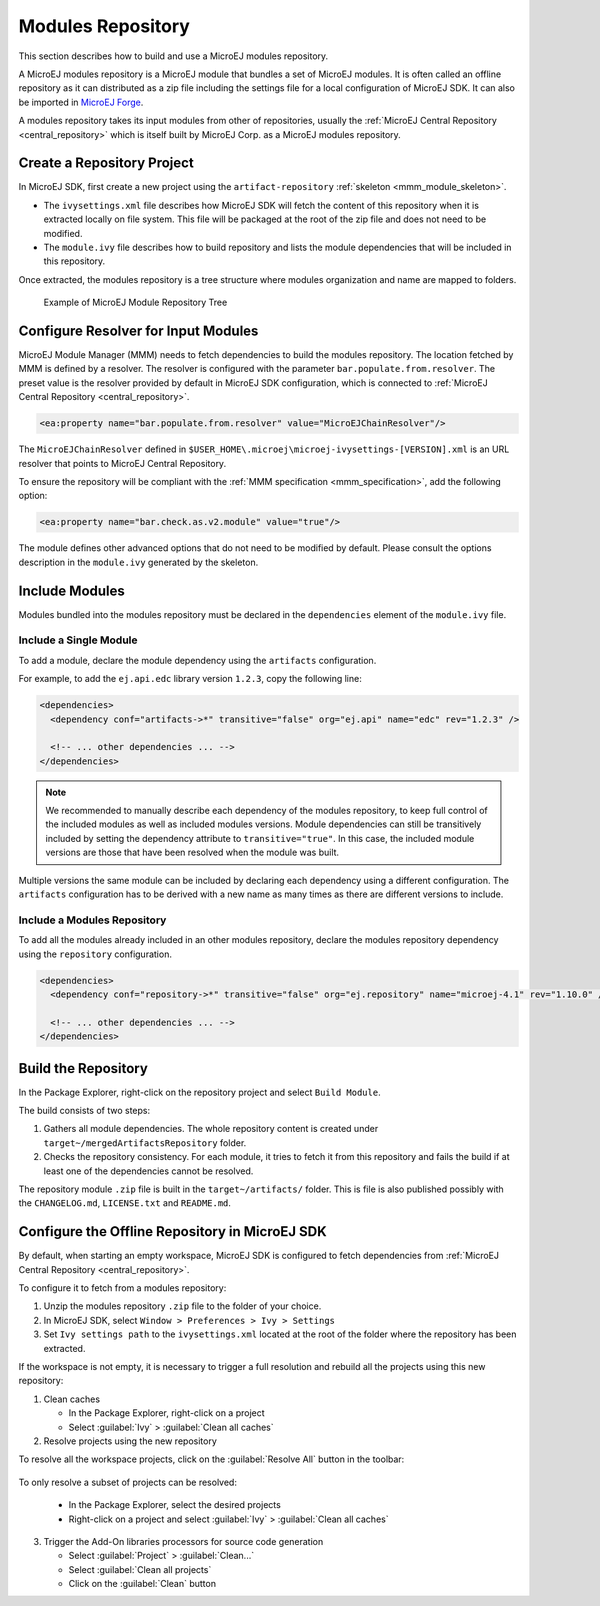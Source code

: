 Modules Repository
==================

This section describes how to build and use a MicroEJ modules repository. 

A MicroEJ modules repository is a MicroEJ module that bundles a set of MicroEJ modules. 
It is often called an offline repository as it can distributed as a zip file
including the settings file for a local configuration of MicroEJ SDK.
It can also be imported in `MicroEJ Forge <https://www.microej.com/product/forge/>`_.

A modules repository takes its input modules from other of repositories, usually the :ref:`MicroEJ Central Repository <central_repository>` 
which is itself built by MicroEJ Corp. as a MicroEJ modules repository.


Create a Repository Project
---------------------------

In MicroEJ SDK, first create a new project using the ``artifact-repository`` :ref:`skeleton <mmm_module_skeleton>`.


- The ``ivysettings.xml`` file describes how MicroEJ SDK will fetch the content of this repository when it is extracted locally on file system. 
  This file will be packaged at the root of the zip file and does not need to be modified.

- The ``module.ivy`` file describes how to build repository and lists the module dependencies that will be included in this repository.

Once extracted, the modules repository is a tree structure where modules organization and name are mapped to folders.

   .. figure:: images/repository-tree.*
      :alt: Example of MicroEJ Module Repository Tree
      :align: center

      Example of MicroEJ Module Repository Tree

Configure Resolver for Input Modules 
------------------------------------

MicroEJ Module Manager (MMM) needs to fetch dependencies to build the modules repository. 
The location fetched by MMM is defined by a resolver.
The resolver is configured with the parameter ``bar.populate.from.resolver``. The preset value is the resolver
provided by default in MicroEJ SDK configuration, which is connected to :ref:`MicroEJ Central Repository <central_repository>`.

.. code-block:: xml

   <ea:property name="bar.populate.from.resolver" value="MicroEJChainResolver"/>

The ``MicroEJChainResolver`` defined in ``$USER_HOME\.microej\microej-ivysettings-[VERSION].xml`` is an URL resolver that points to MicroEJ Central Repository.

To ensure the repository will be compliant with the :ref:`MMM specification <mmm_specification>`, add the following option:

.. code-block:: xml

   <ea:property name="bar.check.as.v2.module" value="true"/>

The module defines other advanced options that do not need to be modified by default. 
Please consult the options description in the ``module.ivy`` generated by the skeleton.

Include Modules
---------------

Modules bundled into the modules repository must be declared in the ``dependencies`` element of the ``module.ivy`` file.

Include a Single Module
~~~~~~~~~~~~~~~~~~~~~~~

To add a module, declare the module dependency using the ``artifacts`` configuration.

For example, to add the ``ej.api.edc`` library version ``1.2.3``, copy the following line:

.. code-block:: xml

    <dependencies>
      <dependency conf="artifacts->*" transitive="false" org="ej.api" name="edc" rev="1.2.3" />
        
      <!-- ... other dependencies ... -->
    </dependencies>

.. note::

   We recommended to manually describe each dependency of the modules repository, to keep full control
   of the included modules as well as included modules versions.
   Module dependencies can still be transitively included by setting the dependency attribute to ``transitive="true"``. 
   In this case, the included module versions are those that have been resolved when the module was built.

Multiple versions the same module can be included by declaring each dependency using a different configuration.
The ``artifacts`` configuration has to be derived with a new name as many times as there are different versions to include.

.. code-block:: xml
   :emphasize-lines: 3,4,11,12

   <configurations defaultconfmapping="default->default;provided->provided">
     <conf name="artifacts" visibility="private"/>
     <conf name="artifacts_1" visibility="private"/>
     <conf name="artifacts_2" visibility="private"/>

     <!-- ... other configurations ... 
   </configurations>

   <dependencies>
      <dependency conf="artifacts->*" transitive="false" org="ej.api" name="edc" rev="1.0.0" />
      <dependency conf="artifacts_1->*" transitive="false" org="ej.api" name="edc" rev="2.0.0" />
      <dependency conf="artifacts_2->*" transitive="false" org="ej.api" name="edc" rev="3.0.0" />
        
      <!-- ... other dependencies ... -->
    </dependencies>

Include a Modules Repository
~~~~~~~~~~~~~~~~~~~~~~~~~~~~

To add all the modules already included in an other modules repository, 
declare the modules repository dependency using the ``repository`` configuration.

.. code-block:: xml

    <dependencies>
      <dependency conf="repository->*" transitive="false" org="ej.repository" name="microej-4.1" rev="1.10.0" />
        
      <!-- ... other dependencies ... -->
    </dependencies>

Build the Repository
--------------------

In the Package Explorer, right-click on the repository project and select ``Build Module``.

The build consists of two steps:

1. Gathers all module dependencies. The whole repository content is created
   under ``target~/mergedArtifactsRepository`` folder.
2. Checks the repository consistency. For each module, it tries to fetch it from this repository
   and fails the build if at least one of the dependencies cannot be resolved.

The repository module ``.zip`` file is built in the ``target~/artifacts/`` folder. 
This is file is also published possibly with the ``CHANGELOG.md``, ``LICENSE.txt`` and ``README.md``.

Configure the Offline Repository in MicroEJ SDK
-----------------------------------------------

By default, when starting an empty workspace, MicroEJ SDK is configured to fetch dependencies
from :ref:`MicroEJ Central Repository <central_repository>`. 

To configure it to fetch from a modules repository:

1. Unzip the modules repository ``.zip`` file to the folder of your choice.
2. In MicroEJ SDK, select ``Window > Preferences > Ivy > Settings``
3. Set ``Ivy settings path`` to the ``ivysettings.xml`` located at the root
   of the folder where the repository has been extracted.

If the workspace is not empty, it is necessary to trigger a full resolution
and rebuild all the projects using this new repository:

1. Clean caches
   
   - In the Package Explorer, right-click on a project 
   - Select :guilabel:`Ivy` > :guilabel:`Clean all caches`
2. Resolve projects using the new repository
   
To resolve all the workspace projects, click on the :guilabel:`Resolve All` button in the toolbar:

.. figure:: images/resolveAll.png
   :align: center

To only resolve a subset of projects can be resolved:
   
   - In the Package Explorer, select the desired projects
   - Right-click on a project and select :guilabel:`Ivy` > :guilabel:`Clean all caches`
   
3. Trigger the Add-On libraries processors for source code generation
   
   - Select :guilabel:`Project` > :guilabel:`Clean...`
   - Select :guilabel:`Clean all projects`
   - Click on the :guilabel:`Clean` button

..
   | Copyright 2008-2020, MicroEJ Corp. Content in this space is free 
   for read and redistribute. Except if otherwise stated, modification 
   is subject to MicroEJ Corp prior approval.
   | MicroEJ is a trademark of MicroEJ Corp. All other trademarks and 
   copyrights are the property of their respective owners.
